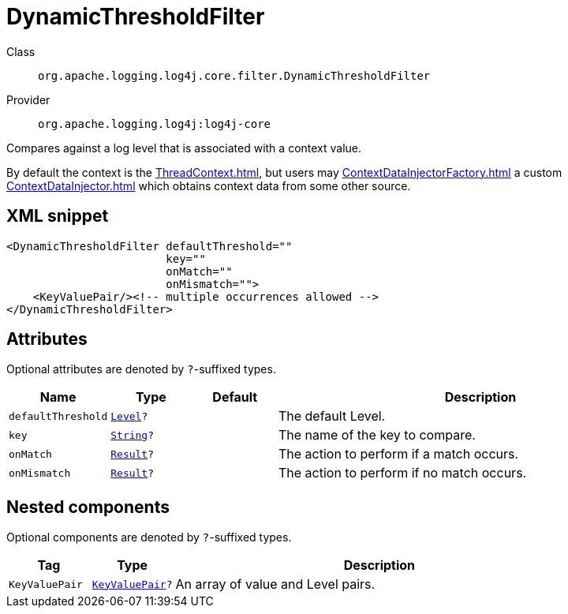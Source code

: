 ////
Licensed to the Apache Software Foundation (ASF) under one or more
contributor license agreements. See the NOTICE file distributed with
this work for additional information regarding copyright ownership.
The ASF licenses this file to You under the Apache License, Version 2.0
(the "License"); you may not use this file except in compliance with
the License. You may obtain a copy of the License at

    https://www.apache.org/licenses/LICENSE-2.0

Unless required by applicable law or agreed to in writing, software
distributed under the License is distributed on an "AS IS" BASIS,
WITHOUT WARRANTIES OR CONDITIONS OF ANY KIND, either express or implied.
See the License for the specific language governing permissions and
limitations under the License.
////
[#org_apache_logging_log4j_core_filter_DynamicThresholdFilter]
= DynamicThresholdFilter

Class:: `org.apache.logging.log4j.core.filter.DynamicThresholdFilter`
Provider:: `org.apache.logging.log4j:log4j-core`

Compares against a log level that is associated with a context value.

By default the context is the xref:ThreadContext.adoc[], but users may xref:ContextDataInjectorFactory.adoc[] a custom xref:ContextDataInjector.adoc[] which obtains context data from some other source.

[#org_apache_logging_log4j_core_filter_DynamicThresholdFilter-XML-snippet]
== XML snippet
[source, xml]
----
<DynamicThresholdFilter defaultThreshold=""
                        key=""
                        onMatch=""
                        onMismatch="">
    <KeyValuePair/><!-- multiple occurrences allowed -->
</DynamicThresholdFilter>
----

[#org_apache_logging_log4j_core_filter_DynamicThresholdFilter-attributes]
== Attributes

Optional attributes are denoted by `?`-suffixed types.

[cols="1m,1m,1m,5"]
|===
|Name|Type|Default|Description

|defaultThreshold
|xref:../scalars.adoc#org_apache_logging_log4j_Level[Level]?
|
a|The default Level.

|key
|xref:../scalars.adoc#java_lang_String[String]?
|
a|The name of the key to compare.

|onMatch
|xref:../scalars.adoc#org_apache_logging_log4j_core_Filter_Result[Result]?
|
a|The action to perform if a match occurs.

|onMismatch
|xref:../scalars.adoc#org_apache_logging_log4j_core_Filter_Result[Result]?
|
a|The action to perform if no match occurs.

|===

[#org_apache_logging_log4j_core_filter_DynamicThresholdFilter-components]
== Nested components

Optional components are denoted by `?`-suffixed types.

[cols="1m,1m,5"]
|===
|Tag|Type|Description

|KeyValuePair
|xref:../log4j-core/org.apache.logging.log4j.core.util.KeyValuePair.adoc[KeyValuePair]?
a|An array of value and Level pairs.

|===
